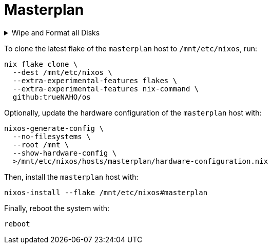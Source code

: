 # Masterplan

.Wipe and Format all Disks
[%collapsible]
====
[IMPORTANT]
The following operations wipe and format all disks, leading to irreversible data
loss.

The following two code snippets wipe and format all disks for the `masterplan`
host with https://grahamc.com/blog/erase-your-darlings[impermanent]
link:disko-config.nix[FAT32 boot, encrypted Btrfs root, and swap partitions].

To https://wiki.archlinux.org/title/Data-at-rest_encryption#Preparing_the_disk[
prepare the disk by overwriting it with a stream of random bytes],
https://wiki.archlinux.org/title/Securely_wipe_disk#shred[shred it] by running:

[,bash]
----
shred --random-source=/dev/urandom --verbose /dev/nvme0n1
----

Then, encrypt and format all disks for the `masterplan` host by running:

[,bash]
----
(
  set -e

  trap 'rm --force "$disko_config" "$password_file"' EXIT

  disko_config="$(mktemp)"

  curl \
    --output "$disko_config" \
    https://raw.githubusercontent.com/trueNAHO/os/master/hosts/masterplan/disko-config.nix

  password_file="$(mktemp)"

  read -p 'Disk encryption password: ' -rs password
  printf '%s' "$password" >"$password_file"

  nix run \
    --extra-experimental-features flakes \
    --extra-experimental-features nix-command \
    github:nix-community/disko \
    -- \
    --arg passwordFile "\"$password_file\"" \
    --mode disko \
    "$disko_config"
)
----
====

To clone the latest flake of the `masterplan` host to `/mnt/etc/nixos`, run:

[,bash]
----
nix flake clone \
  --dest /mnt/etc/nixos \
  --extra-experimental-features flakes \
  --extra-experimental-features nix-command \
  github:trueNAHO/os
----

Optionally, update the hardware configuration of the `masterplan` host with:

[,bash]
----
nixos-generate-config \
  --no-filesystems \
  --root /mnt \
  --show-hardware-config \
  >/mnt/etc/nixos/hosts/masterplan/hardware-configuration.nix
----

Then, install the `masterplan` host with:

[,bash]
----
nixos-install --flake /mnt/etc/nixos#masterplan
----

Finally, reboot the system with:

[,bash]
----
reboot
----
